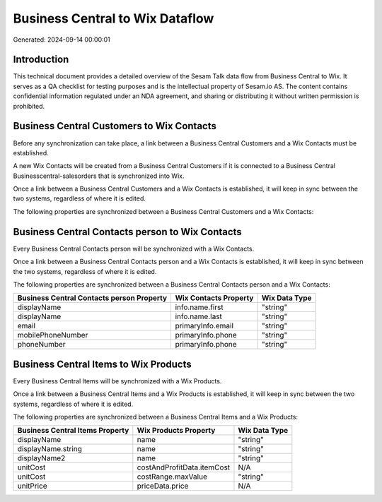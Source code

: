 ================================
Business Central to Wix Dataflow
================================

Generated: 2024-09-14 00:00:01

Introduction
------------

This technical document provides a detailed overview of the Sesam Talk data flow from Business Central to Wix. It serves as a QA checklist for testing purposes and is the intellectual property of Sesam.io AS. The content contains confidential information regulated under an NDA agreement, and sharing or distributing it without written permission is prohibited.

Business Central Customers to Wix Contacts
------------------------------------------
Before any synchronization can take place, a link between a Business Central Customers and a Wix Contacts must be established.

A new Wix Contacts will be created from a Business Central Customers if it is connected to a Business Central Businesscentral-salesorders that is synchronized into Wix.

Once a link between a Business Central Customers and a Wix Contacts is established, it will keep in sync between the two systems, regardless of where it is edited.

The following properties are synchronized between a Business Central Customers and a Wix Contacts:

.. list-table::
   :header-rows: 1

   * - Business Central Customers Property
     - Wix Contacts Property
     - Wix Data Type


Business Central Contacts person to Wix Contacts
------------------------------------------------
Every Business Central Contacts person will be synchronized with a Wix Contacts.

Once a link between a Business Central Contacts person and a Wix Contacts is established, it will keep in sync between the two systems, regardless of where it is edited.

The following properties are synchronized between a Business Central Contacts person and a Wix Contacts:

.. list-table::
   :header-rows: 1

   * - Business Central Contacts person Property
     - Wix Contacts Property
     - Wix Data Type
   * - displayName
     - info.name.first
     - "string"
   * - displayName
     - info.name.last
     - "string"
   * - email
     - primaryInfo.email
     - "string"
   * - mobilePhoneNumber
     - primaryInfo.phone
     - "string"
   * - phoneNumber
     - primaryInfo.phone
     - "string"


Business Central Items to Wix Products
--------------------------------------
Every Business Central Items will be synchronized with a Wix Products.

Once a link between a Business Central Items and a Wix Products is established, it will keep in sync between the two systems, regardless of where it is edited.

The following properties are synchronized between a Business Central Items and a Wix Products:

.. list-table::
   :header-rows: 1

   * - Business Central Items Property
     - Wix Products Property
     - Wix Data Type
   * - displayName
     - name
     - "string"
   * - displayName.string
     - name
     - "string"
   * - displayName2
     - name
     - "string"
   * - unitCost
     - costAndProfitData.itemCost
     - N/A
   * - unitCost
     - costRange.maxValue
     - "string"
   * - unitPrice
     - priceData.price
     - N/A

